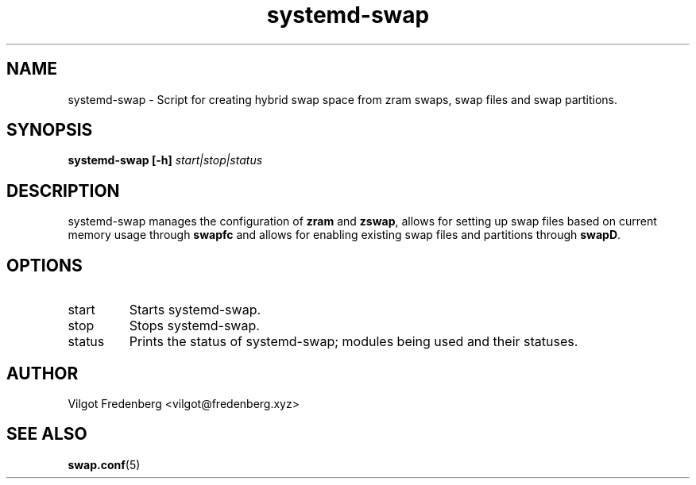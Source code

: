 .TH systemd-swap 8 "JUNE 2020" "systemd-swap 4.2.1" systemd-swap
.SH NAME
systemd-swap \- Script for creating hybrid swap space from zram swaps, swap files and swap partitions.
.SH SYNOPSIS
.B systemd-swap [-h]
.I start|stop|status
.SH DESCRIPTION
systemd-swap manages the configuration of
.B zram
and
.B zswap\fR,
allows for setting up swap files based on current memory usage through
.B swapfc
and allows for enabling existing swap files and partitions through
.B swapD\fR.
.SH OPTIONS
.IP start
Starts systemd-swap.
.IP stop
Stops systemd-swap.
.IP status
Prints the status of systemd-swap; modules being used and their statuses.
.SH AUTHOR
Vilgot Fredenberg <vilgot@fredenberg.xyz>
.SH "SEE ALSO"
.BR swap.conf (5)
